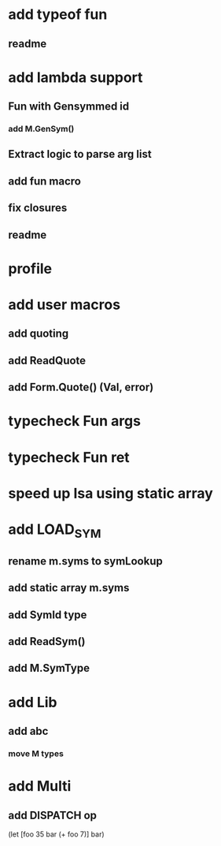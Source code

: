 * add typeof fun
** readme
* add lambda support
** Fun with Gensymmed id
*** add M.GenSym()
** Extract logic to parse arg list
** add fun macro
** fix closures
** readme
* profile
* add user macros
** add quoting
** add ReadQuote
** add Form.Quote() (Val, error)
* typecheck Fun args
* typecheck Fun ret
* speed up Isa using static array
* add LOAD_SYM
** rename m.syms to symLookup
** add static array m.syms
** add SymId type
** add ReadSym()
** add M.SymType
* add Lib
** add abc
*** move M types
* add Multi
** add DISPATCH op

(let [foo 35 bar (+ foo 7)] bar)

